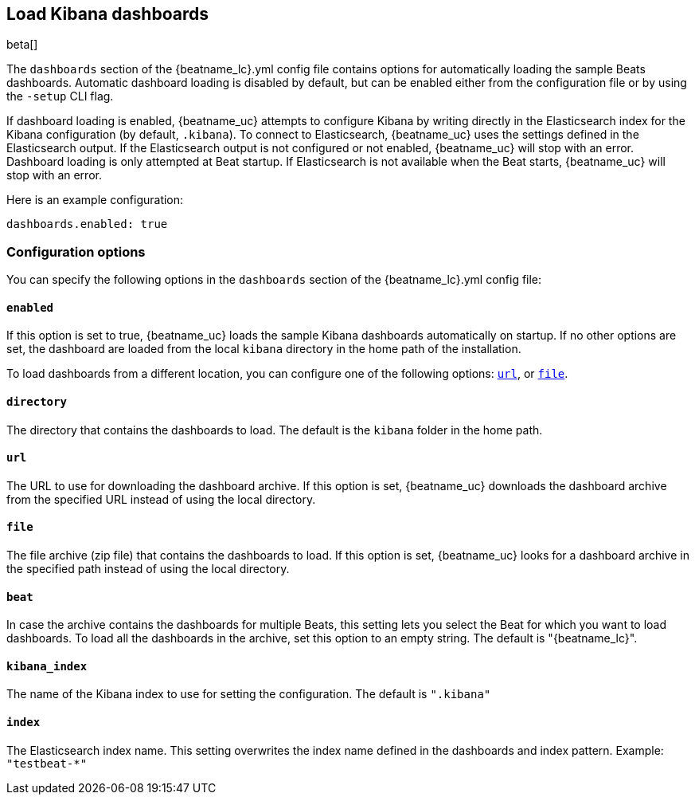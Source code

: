 //////////////////////////////////////////////////////////////////////////
//// This content is shared by all Elastic Beats. Make sure you keep the
//// descriptions here generic enough to work for all Beats that include
//// this file. When using cross references, make sure that the cross
//// references resolve correctly for any files that include this one.
//// Use the appropriate variables defined in the index.asciidoc file to
//// resolve Beat names: beatname_uc and beatname_lc
//// Use the following include to pull this content into a doc file:
//// include::../../libbeat/docs/dashboardsconfig.asciidoc[]
//// Make sure this content appears below a level 2 heading.
//////////////////////////////////////////////////////////////////////////

[[configuration-dashboards]]
== Load Kibana dashboards

beta[]

The `dashboards` section of the +{beatname_lc}.yml+ config file contains options
for automatically loading the sample Beats dashboards. Automatic dashboard
loading is disabled by default, but can be enabled either from the configuration
file or by using the `-setup` CLI flag.

If dashboard loading is enabled, {beatname_uc} attempts to configure Kibana by
writing directly in the Elasticsearch index for the Kibana configuration (by
default, `.kibana`). To connect to Elasticsearch, {beatname_uc} uses the
settings defined in the Elasticsearch output. If the Elasticsearch output is
not configured or not enabled, {beatname_uc} will stop with an error. Dashboard
loading is only attempted at Beat startup. If Elasticsearch is not available when
the Beat starts, {beatname_uc} will stop with an error.

Here is an example configuration:

[source,yaml]
------------------------------------------------------------------------------
dashboards.enabled: true
------------------------------------------------------------------------------

[float]
=== Configuration options

You can specify the following options in the `dashboards` section of the
+{beatname_lc}.yml+ config file:

[float]
==== `enabled`

If this option is set to true, {beatname_uc} loads the sample Kibana dashboards
automatically on startup. If no other options are set, the dashboard are loaded
from the local `kibana` directory in the home path of the installation.

To load dashboards from a different location, you can configure one of the
following options: <<url-option,`url`>>, or <<file-option,`file`>>.

[float]
[[directory-option]]
==== `directory`

The directory that contains the dashboards to load. The default is the `kibana`
folder in the home path.

[float]
[[url-option]]
==== `url`

The URL to use for downloading the dashboard archive. If this option
is set, {beatname_uc} downloads the dashboard archive from the specified URL
instead of using the local directory.

[float]
[[file-option]]
==== `file`

The file archive (zip file) that contains the dashboards to load. If this option
is set, {beatname_uc} looks for a dashboard archive in the specified path
instead of using the local directory.

[float]
==== `beat`

In case the archive contains the dashboards for multiple Beats, this setting
lets you select the Beat for which you want to load dashboards. To load all the
dashboards in the archive, set this option to an empty string. The default is
+"{beatname_lc}"+.

[float]
==== `kibana_index`

The name of the Kibana index to use for setting the configuration. The default
is `".kibana"`


[float]
==== `index`

The Elasticsearch index name. This setting overwrites the index name defined
in the dashboards and index pattern. Example: `"testbeat-*"`
